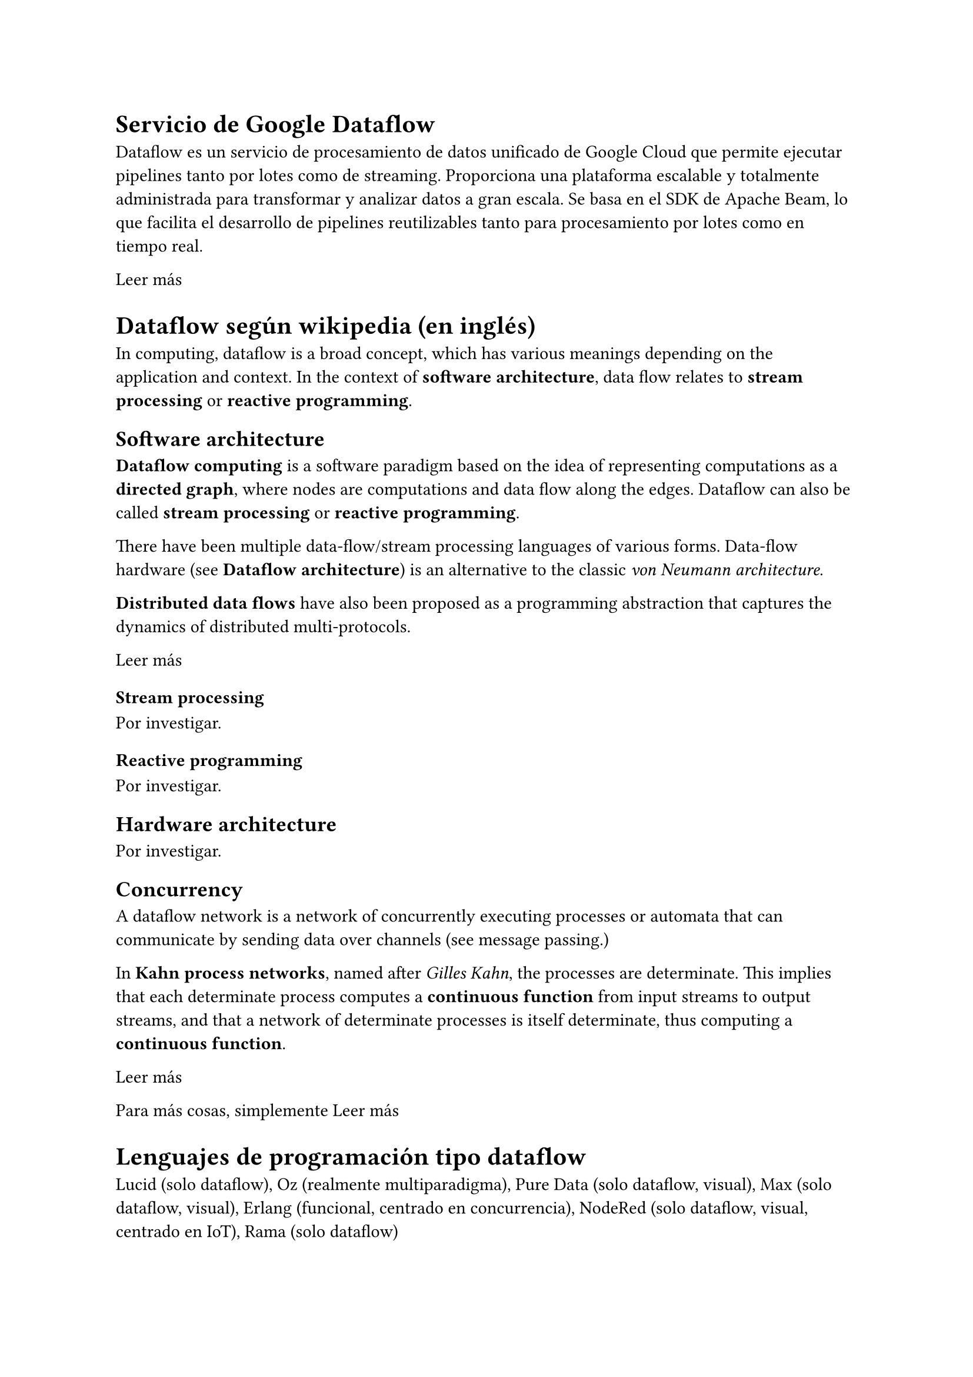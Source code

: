 = Servicio de Google Dataflow
Dataflow es un servicio de procesamiento de datos unificado de Google Cloud que permite ejecutar pipelines tanto por lotes como de streaming. Proporciona una plataforma escalable y totalmente administrada para transformar y analizar datos a gran escala. Se basa en el SDK de Apache Beam, lo que facilita el desarrollo de pipelines reutilizables tanto para procesamiento por lotes como en tiempo real.

#link("https://cloud.google.com/products/dataflow?hl=es")[Leer más]

= Dataflow según wikipedia (en inglés)
In computing, dataflow is a broad concept, which has various meanings depending on the application and context. In the context of *software architecture*, data flow relates to *stream processing* or *reactive programming*.

== Software architecture
*Dataflow computing* is a software paradigm based on the idea of representing computations as a *directed graph*, where nodes are computations and data flow along the edges. Dataflow can also be called *stream processing* or *reactive programming*.

There have been multiple data-flow/stream processing languages of various forms. Data-flow hardware (see *Dataflow architecture*) is an alternative to the classic _von Neumann architecture_.

*Distributed data flows* have also been proposed as a programming abstraction that captures the dynamics of distributed multi-protocols.

#link("https://en.wikipedia.org/wiki/Dataflow")[Leer más]

=== Stream processing
Por investigar.

=== Reactive programming
Por investigar.

== Hardware architecture
Por investigar.

== Concurrency
A dataflow network is a network of concurrently executing processes or automata that can communicate by sending data over channels (see message passing.)

In *Kahn process networks*, named after _Gilles Kahn_, the processes are determinate. This implies that each determinate process computes a *continuous function* from input streams to output streams, and that a network of determinate processes is itself determinate, thus computing a *continuous function*.

#link("https://en.wikipedia.org/wiki/Dataflow")[Leer más]

Para más cosas, simplemente #link("https://en.wikipedia.org/wiki/Dataflow")[Leer más]

= Lenguajes de programación tipo dataflow
Lucid (solo dataflow), Oz (realmente multiparadigma), Pure Data (solo dataflow, visual), Max (solo dataflow, visual), Erlang (funcional, centrado en concurrencia), NodeRed (solo dataflow, visual, centrado en IoT), Rama (solo dataflow)

== Dataflow en lenguajes de programación no centrados en dataflow
Pythonflow (para Python, viejo pero funciona como ejemplo), Tensorflow (para Python, centrado en machine learning), PyTorch (para Python, centrado en machine learning), Apache Beam (para Java, Python y Go, centrado en procesamiento de datos), Apache Flink (para Java y Scala, centrado en procesamiento de datos)

= Programación dataflow (en inglés)
In computer programming, dataflow programming is a programming paradigm that models a program as a directed graph of the data flowing between operations, thus implementing dataflow principles and architecture.

#link("https://en.wikipedia.org/wiki/Dataflow_programming")[Leer más en Wikipedia]

#link("https://devopedia.org/dataflow-programming")[Leer más en Devopedia]

#link("https://www.youtube.com/watch?v=PqxStfwjQoQ")[Ejemplo de programación dataflow con LabVIEW]

== Operaciones a tener
Por investigar, aunque un buen inicio son las operaciones de los lenguajes de programación tipo dataflow.

== Programación dataflow para niños
(Copilot) Dataflow programming, for kids, can be introduced through visual and interactive tools that represent computation as a flow of data through connected blocks or nodes. This approach emphasizes the movement and transformation of data rather than traditional control flow (like loops and if-statements), making it easier to grasp the concept of parallel processing and how different parts of a program interact.

== Diferencia entre dataflow programming y reactive programming
Por investigar.

== Diferencia entre dataflow programming y functional programming
Por investigar.

Ver: https://www.quora.com/Is-it-true-that-dataflow-programming-is-the-same-thing-as-isomorphic-to-functional-programming

Ver: https://news.ycombinator.com/item?id=8868022

== Laziness en dataflow programming
Por investigar.

== Diferencia entre dataflow programming y control flow programming
Por investigar.

Ver: https://stackoverflow.com/questions/461796/dataflow-programming-languages

